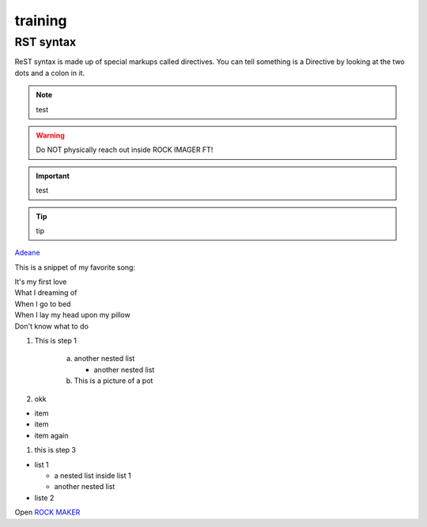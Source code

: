 training
============

.. index:: Sphinx training

RST syntax
----------

ReST syntax is made up of special markups called directives. You can tell something is a Directive by looking at the two dots and a colon in it.

.. note:: test

.. warning:: Do NOT physically reach out inside ROCK IMAGER FT!

.. important:: test

.. tip:: tip

.. this is a picture of a flower pot
.. thumbnail:: Images/lol.jpg
    :alt: ROCK IMAGER FT
    :align: center
    :width: 400


`Adeane <http://www.cnn.com>`_

This is a snippet of my favorite song:

| It's my first love

| What I dreaming of

| When I go to bed

| When I lay my head upon my pillow

| Don't know what to do

#. This is step 1

    a. another nested list

       - another nested list
       

    b. This is a picture of a pot

       .. thumbnail:: Images/licensingrift/Success.png
         :align: center
         :width: 200



  
#. okk

- item
- item
- item again

#. this is step 3


* list 1

  - a nested list inside list 1
  - another nested list

* liste 2






.. flat-table:: table title (optional)
   :header-rows: 2
   :stub-columns: 1
   :widths: 1 1 1 1 2
   
   * - :rspan:`1` item
     - :cspan:`3` Actions
  

   * - head 2.1
     - head 2.2
     - head 2.3
     - head 2.4

   * .. row body 1 / this is a comment

     - row 1
     - ...
    

   * .. Comments and targets are allowed on *table-row* stage.
     .. _`row body 2`:

     - row 2
     - cell 2.2
     - :rspan:`1` :cspan:`1`
       cell 2.3 with a span over

       * col 3-4 &
       * row 2-3

   * - row 3
     - cell 3.2

   * - row 4
     - cell 4.1
     - cell 4.2
     - cell 4.3
     - cell 4.4

   * - row 5
     - row 5.1
     - ...

   * - row 6
     - cell 6.1
     - ..



Open `ROCK MAKER <http://help.formulatrix.com/rock-maker/3.17>`_

.. flat-table:: System Requirements
   :header-rows: 2
   :stub-columns: 1
   :widths: 1 2 2

   * - :cspan:`2` ROCK MAKER 3.17

   * - 
     - **minimum**
     - **recommended**
  
   * - **Operating System**
     - 
       * Windows Vista 32-bit
       * Windows 8

     -
       * Windows Server Edition
       * Windows 10
